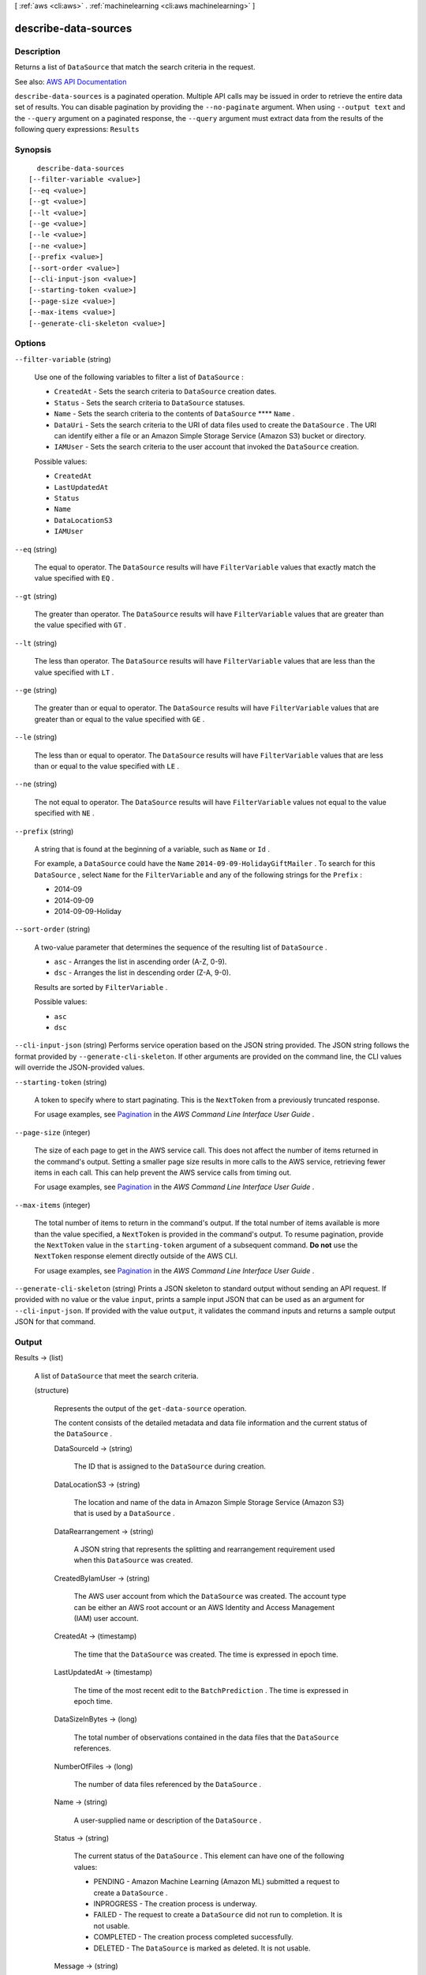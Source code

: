 [ :ref:`aws <cli:aws>` . :ref:`machinelearning <cli:aws machinelearning>` ]

.. _cli:aws machinelearning describe-data-sources:


*********************
describe-data-sources
*********************



===========
Description
===========



Returns a list of ``DataSource`` that match the search criteria in the request.



See also: `AWS API Documentation <https://docs.aws.amazon.com/goto/WebAPI/machinelearning-2014-12-12/DescribeDataSources>`_


``describe-data-sources`` is a paginated operation. Multiple API calls may be issued in order to retrieve the entire data set of results. You can disable pagination by providing the ``--no-paginate`` argument.
When using ``--output text`` and the ``--query`` argument on a paginated response, the ``--query`` argument must extract data from the results of the following query expressions: ``Results``


========
Synopsis
========

::

    describe-data-sources
  [--filter-variable <value>]
  [--eq <value>]
  [--gt <value>]
  [--lt <value>]
  [--ge <value>]
  [--le <value>]
  [--ne <value>]
  [--prefix <value>]
  [--sort-order <value>]
  [--cli-input-json <value>]
  [--starting-token <value>]
  [--page-size <value>]
  [--max-items <value>]
  [--generate-cli-skeleton <value>]




=======
Options
=======

``--filter-variable`` (string)


  Use one of the following variables to filter a list of ``DataSource`` :

   

   
  * ``CreatedAt`` - Sets the search criteria to ``DataSource`` creation dates.
   
  * ``Status`` - Sets the search criteria to ``DataSource`` statuses.
   
  * ``Name`` - Sets the search criteria to the contents of ``DataSource``  ****  ``Name`` .
   
  * ``DataUri`` - Sets the search criteria to the URI of data files used to create the ``DataSource`` . The URI can identify either a file or an Amazon Simple Storage Service (Amazon S3) bucket or directory.
   
  * ``IAMUser`` - Sets the search criteria to the user account that invoked the ``DataSource`` creation.
   

  

  Possible values:

  
  *   ``CreatedAt``

  
  *   ``LastUpdatedAt``

  
  *   ``Status``

  
  *   ``Name``

  
  *   ``DataLocationS3``

  
  *   ``IAMUser``

  

  

``--eq`` (string)


  The equal to operator. The ``DataSource`` results will have ``FilterVariable`` values that exactly match the value specified with ``EQ`` .

  

``--gt`` (string)


  The greater than operator. The ``DataSource`` results will have ``FilterVariable`` values that are greater than the value specified with ``GT`` .

  

``--lt`` (string)


  The less than operator. The ``DataSource`` results will have ``FilterVariable`` values that are less than the value specified with ``LT`` .

  

``--ge`` (string)


  The greater than or equal to operator. The ``DataSource`` results will have ``FilterVariable`` values that are greater than or equal to the value specified with ``GE`` . 

  

``--le`` (string)


  The less than or equal to operator. The ``DataSource`` results will have ``FilterVariable`` values that are less than or equal to the value specified with ``LE`` .

  

``--ne`` (string)


  The not equal to operator. The ``DataSource`` results will have ``FilterVariable`` values not equal to the value specified with ``NE`` .

  

``--prefix`` (string)


  A string that is found at the beginning of a variable, such as ``Name`` or ``Id`` .

   

  For example, a ``DataSource`` could have the ``Name``  ``2014-09-09-HolidayGiftMailer`` . To search for this ``DataSource`` , select ``Name`` for the ``FilterVariable`` and any of the following strings for the ``Prefix`` : 

   

   
  * 2014-09
   
  * 2014-09-09
   
  * 2014-09-09-Holiday
   

  

``--sort-order`` (string)


  A two-value parameter that determines the sequence of the resulting list of ``DataSource`` .

   

   
  * ``asc`` - Arranges the list in ascending order (A-Z, 0-9).
   
  * ``dsc`` - Arranges the list in descending order (Z-A, 9-0).
   

   

  Results are sorted by ``FilterVariable`` .

  

  Possible values:

  
  *   ``asc``

  
  *   ``dsc``

  

  

``--cli-input-json`` (string)
Performs service operation based on the JSON string provided. The JSON string follows the format provided by ``--generate-cli-skeleton``. If other arguments are provided on the command line, the CLI values will override the JSON-provided values.

``--starting-token`` (string)
 

  A token to specify where to start paginating. This is the ``NextToken`` from a previously truncated response.

   

  For usage examples, see `Pagination <https://docs.aws.amazon.com/cli/latest/userguide/pagination.html>`_ in the *AWS Command Line Interface User Guide* .

   

``--page-size`` (integer)
 

  The size of each page to get in the AWS service call. This does not affect the number of items returned in the command's output. Setting a smaller page size results in more calls to the AWS service, retrieving fewer items in each call. This can help prevent the AWS service calls from timing out.

   

  For usage examples, see `Pagination <https://docs.aws.amazon.com/cli/latest/userguide/pagination.html>`_ in the *AWS Command Line Interface User Guide* .

   

``--max-items`` (integer)
 

  The total number of items to return in the command's output. If the total number of items available is more than the value specified, a ``NextToken`` is provided in the command's output. To resume pagination, provide the ``NextToken`` value in the ``starting-token`` argument of a subsequent command. **Do not** use the ``NextToken`` response element directly outside of the AWS CLI.

   

  For usage examples, see `Pagination <https://docs.aws.amazon.com/cli/latest/userguide/pagination.html>`_ in the *AWS Command Line Interface User Guide* .

   

``--generate-cli-skeleton`` (string)
Prints a JSON skeleton to standard output without sending an API request. If provided with no value or the value ``input``, prints a sample input JSON that can be used as an argument for ``--cli-input-json``. If provided with the value ``output``, it validates the command inputs and returns a sample output JSON for that command.



======
Output
======

Results -> (list)

  

  A list of ``DataSource`` that meet the search criteria. 

  

  (structure)

    

    Represents the output of the ``get-data-source`` operation. 

     

    The content consists of the detailed metadata and data file information and the current status of the ``DataSource`` . 

    

    DataSourceId -> (string)

      

      The ID that is assigned to the ``DataSource`` during creation.

      

      

    DataLocationS3 -> (string)

      

      The location and name of the data in Amazon Simple Storage Service (Amazon S3) that is used by a ``DataSource`` .

      

      

    DataRearrangement -> (string)

      

      A JSON string that represents the splitting and rearrangement requirement used when this ``DataSource`` was created.

      

      

    CreatedByIamUser -> (string)

      

      The AWS user account from which the ``DataSource`` was created. The account type can be either an AWS root account or an AWS Identity and Access Management (IAM) user account.

      

      

    CreatedAt -> (timestamp)

      

      The time that the ``DataSource`` was created. The time is expressed in epoch time.

      

      

    LastUpdatedAt -> (timestamp)

      

      The time of the most recent edit to the ``BatchPrediction`` . The time is expressed in epoch time.

      

      

    DataSizeInBytes -> (long)

      

      The total number of observations contained in the data files that the ``DataSource`` references.

      

      

    NumberOfFiles -> (long)

      

      The number of data files referenced by the ``DataSource`` .

      

      

    Name -> (string)

      

      A user-supplied name or description of the ``DataSource`` .

      

      

    Status -> (string)

      

      The current status of the ``DataSource`` . This element can have one of the following values: 

       

       
      * PENDING - Amazon Machine Learning (Amazon ML) submitted a request to create a ``DataSource`` .
       
      * INPROGRESS - The creation process is underway.
       
      * FAILED - The request to create a ``DataSource`` did not run to completion. It is not usable.
       
      * COMPLETED - The creation process completed successfully.
       
      * DELETED - The ``DataSource`` is marked as deleted. It is not usable.
       

      

      

    Message -> (string)

      

      A description of the most recent details about creating the ``DataSource`` .

      

      

    RedshiftMetadata -> (structure)

      

      Describes the ``DataSource`` details specific to Amazon Redshift.

      

      RedshiftDatabase -> (structure)

        

        Describes the database details required to connect to an Amazon Redshift database.

        

        DatabaseName -> (string)

          

          The name of a database hosted on an Amazon Redshift cluster.

          

          

        ClusterIdentifier -> (string)

          

          The ID of an Amazon Redshift cluster.

          

          

        

      DatabaseUserName -> (string)

        

        A username to be used by Amazon Machine Learning (Amazon ML)to connect to a database on an Amazon Redshift cluster. The username should have sufficient permissions to execute the ``RedshiftSelectSqlQuery`` query. The username should be valid for an Amazon Redshift `USER <http://docs.aws.amazon.com/redshift/latest/dg/r_CREATE_USER.html>`_ .

        

        

      SelectSqlQuery -> (string)

        

        The SQL query that is specified during  create-data-source-from-redshift . Returns only if ``Verbose`` is true in GetDataSourceInput. 

        

        

      

    RDSMetadata -> (structure)

      

      The datasource details that are specific to Amazon RDS.

      

      Database -> (structure)

        

        The database details required to connect to an Amazon RDS.

        

        InstanceIdentifier -> (string)

          

          The ID of an RDS DB instance.

          

          

        DatabaseName -> (string)

          

          The name of a database hosted on an RDS DB instance.

          

          

        

      DatabaseUserName -> (string)

        

        The username to be used by Amazon ML to connect to database on an Amazon RDS instance. The username should have sufficient permissions to execute an ``RDSSelectSqlQuery`` query.

        

        

      SelectSqlQuery -> (string)

        

        The SQL query that is supplied during  create-data-source-from-rds . Returns only if ``Verbose`` is true in ``GetDataSourceInput`` . 

        

        

      ResourceRole -> (string)

        

        The role (DataPipelineDefaultResourceRole) assumed by an Amazon EC2 instance to carry out the copy task from Amazon RDS to Amazon S3. For more information, see `Role templates <http://docs.aws.amazon.com/datapipeline/latest/DeveloperGuide/dp-iam-roles.html>`_ for data pipelines.

        

        

      ServiceRole -> (string)

        

        The role (DataPipelineDefaultRole) assumed by the Data Pipeline service to monitor the progress of the copy task from Amazon RDS to Amazon S3. For more information, see `Role templates <http://docs.aws.amazon.com/datapipeline/latest/DeveloperGuide/dp-iam-roles.html>`_ for data pipelines.

        

        

      DataPipelineId -> (string)

        

        The ID of the Data Pipeline instance that is used to carry to copy data from Amazon RDS to Amazon S3. You can use the ID to find details about the instance in the Data Pipeline console.

        

        

      

    RoleARN -> (string)

      

      The Amazon Resource Name (ARN) of an `AWS IAM Role <http://docs.aws.amazon.com/IAM/latest/UserGuide/roles-toplevel.html#roles-about-termsandconcepts>`_ , such as the following: arn:aws:iam::account:role/rolename. 

      

      

    ComputeStatistics -> (boolean)

      

      The parameter is ``true`` if statistics need to be generated from the observation data. 

      

      

    ComputeTime -> (long)

      

      Long integer type that is a 64-bit signed number.

      

      

    FinishedAt -> (timestamp)

      

      A timestamp represented in epoch time.

      

      

    StartedAt -> (timestamp)

      

      A timestamp represented in epoch time.

      

      

    

  

NextToken -> (string)

  

  An ID of the next page in the paginated results that indicates at least one more page follows.

  

  

